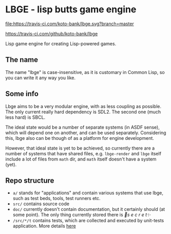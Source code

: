 * LBGE - lisp butts game engine
[[file:https://travis-ci.com/koto-bank/lbge.svg?branch=master]]

https://travis-ci.com/github/koto-bank/lbge

Lisp game engine for creating Lisp-powered games.

** The name
The name "lbge" is case-insensitive, as it is customary in Common
Lisp, so you can write it any way you like.

** Some info
Lbge aims to be a very modular engine, with as less coupling as
possible. The only current really hard dependency is SDL2. The second
one (much less hard) is SBCL.

The ideal state would be a number of separate systems (in ASDF sense),
which will depend one on another, and can be used
separately. Considering this, lbge also can be though of as a platform
for engine development.

However, that ideal state is yet to be achieved, so currently there
are a number of systems that have shared files, e.g. ~lbge-render~ and
~lbge~ itself include a lot of files from ~math~ dir, and ~math~
itself doesn't have a system (yet).

** Repo structure
 * ~a/~ stands for "applications" and contain various systems that use
   lbge, such as test beds, tools, test runners etc.
 * ~src/~ contains source code
 * ~doc/~ currently doesn't contain documentation, but it certainly
   should (at some point). The only thing currently stored there is
   /💞s e c r e t✨/
 * ~/src/*/t~ contains tests, which are collected and executed by
   unit-tests application. More details [[./a/unit-tests/README.org][here]]
